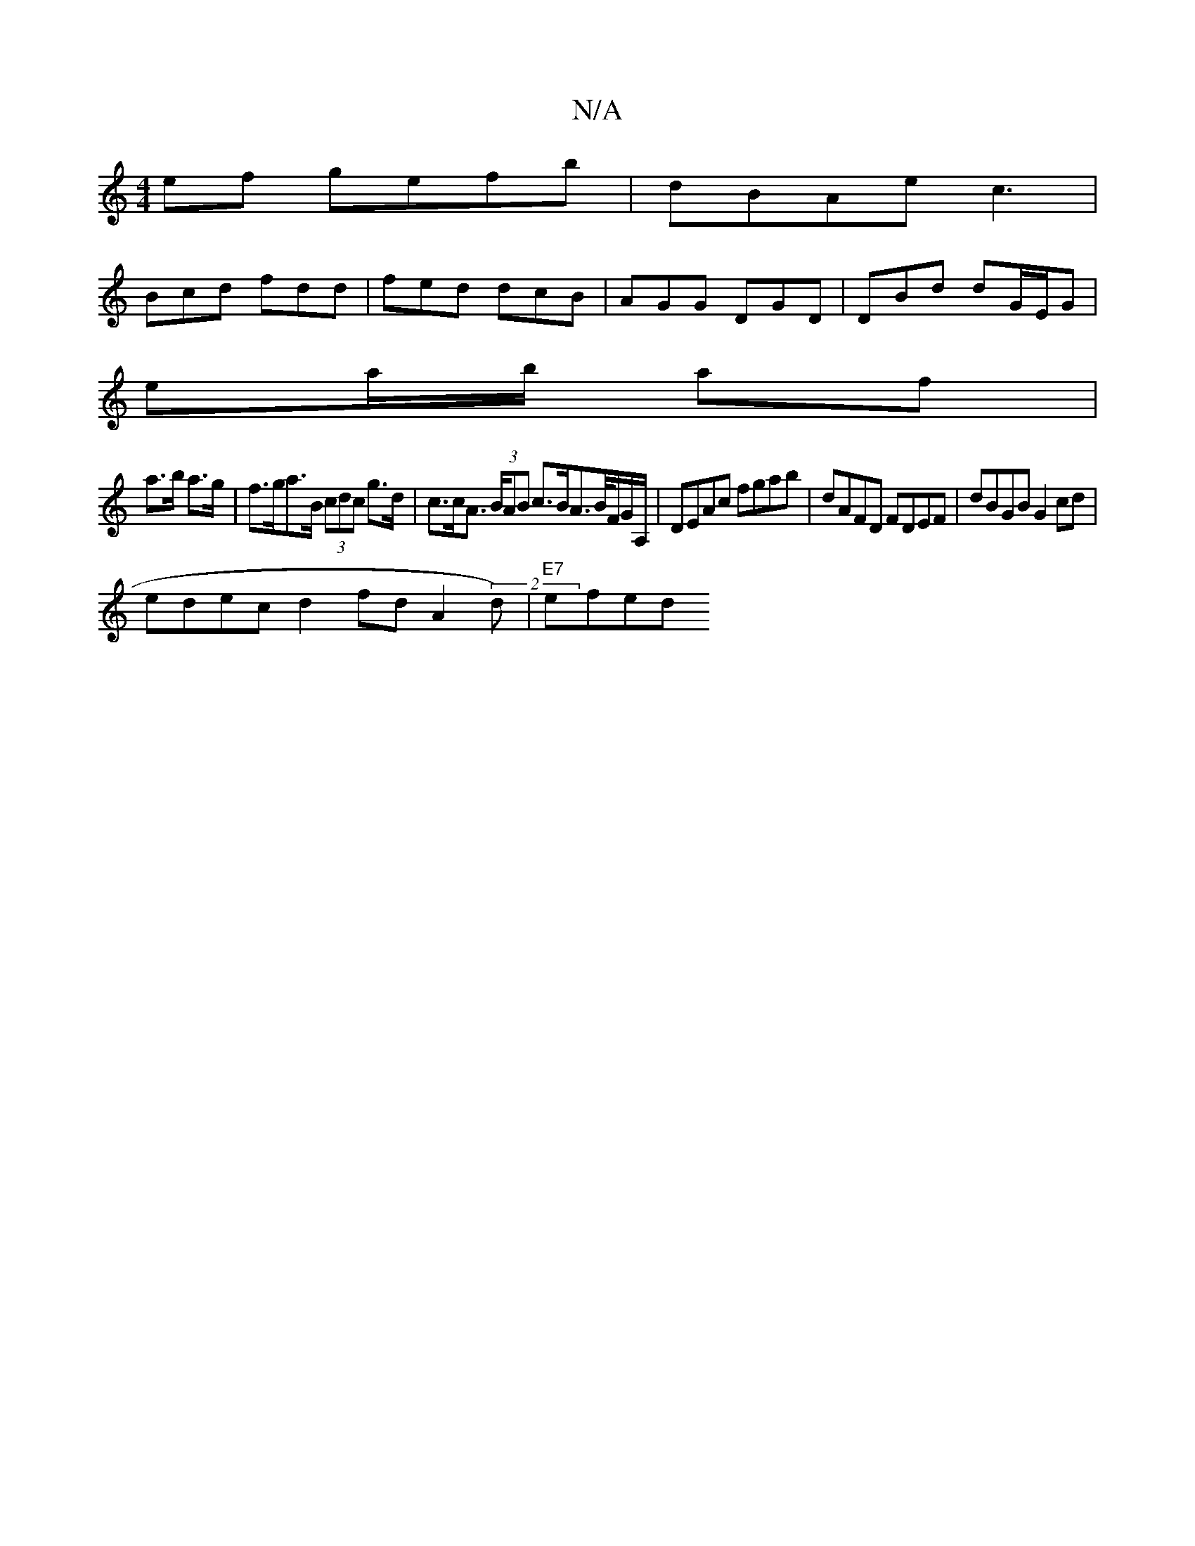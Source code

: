 X:1
T:N/A
M:4/4
R:N/A
K:Cmajor
 ef gefb | dBAe c3 |
Bcd fdd | fed dcB | AGG DGD | DBd dG/E/G|
ea/b/ af|
a>b a>g | f>ga>B (3cdc g>d | c>cA> (3BAB c>BA>/>B/F/G/A,/ | DEAc fgab | dAFD FDEF | dBGB G2cd |
edec d2 fd A2 (2d) | "E7"efed "